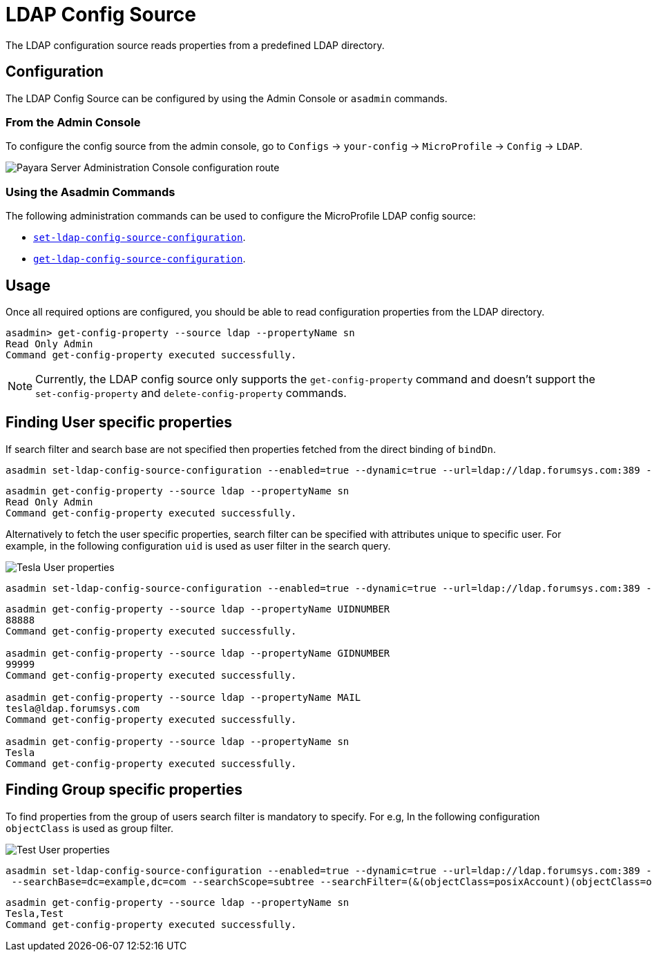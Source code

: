 = LDAP Config Source

The LDAP configuration source reads properties from a predefined LDAP directory.

[[configuration]]
== Configuration

The LDAP Config Source can be configured by using the Admin Console or `asadmin` commands.

[[from-admin-console]]
=== From the Admin Console

To configure the config source from the admin console, go to `Configs` -> `your-config` -> `MicroProfile` -> `Config` -> `LDAP`.

image:microprofile/config/ldap/admin-console-example.png[Payara Server Administration Console configuration route]

[[using-asadmin-commands]]
=== Using the Asadmin Commands

The following administration commands can be used to configure the MicroProfile LDAP config source:

* xref:Technical Documentation/Payara Server Documentation/Command Reference/set-ldap-config-source-configuration.adoc#set-ldap-config-source-configuration[`set-ldap-config-source-configuration`].

* xref:Technical Documentation/Payara Server Documentation/Command Reference/get-ldap-config-source-configuration.adoc#get-ldap-config-source-configuration[`get-ldap-config-source-configuration`].

[[usage]]
== Usage

Once all required options are configured, you should be able to read configuration properties from the LDAP directory.

[source, shell]
----
asadmin> get-config-property --source ldap --propertyName sn
Read Only Admin
Command get-config-property executed successfully.
----

NOTE: Currently, the LDAP config source only supports the `get-config-property` command and doesn't support the `set-config-property` and `delete-config-property` commands.

[[finding-user-specific-properties]]
== Finding User specific properties

If search filter and search base are not specified then properties fetched from the direct binding of `bindDn`.

[source, shell]
----
asadmin set-ldap-config-source-configuration --enabled=true --dynamic=true --url=ldap://ldap.forumsys.com:389 --authType=simple --bindDnPassword=password --bindDn=cn=read-only-admin,dc=example,dc=com
----

[source, shell]
----
asadmin get-config-property --source ldap --propertyName sn
Read Only Admin
Command get-config-property executed successfully.
----

Alternatively to fetch the user specific properties, search filter can be specified with attributes unique to specific user. For example, in the following configuration `uid` is used as user filter in the search query.

image:microprofile/config/ldap/tesla-user.png[Tesla User properties]

[source, shell]
----
asadmin set-ldap-config-source-configuration --enabled=true --dynamic=true --url=ldap://ldap.forumsys.com:389 --authType=simple --bindDNPassword=password --bindDN=cn=read-only-admin,dc=example,dc=com --searchBase=dc=example,dc=com --searchScope=subtree --searchFilter=(&(uid=tesla))
----

[source, shell]
----
asadmin get-config-property --source ldap --propertyName UIDNUMBER
88888
Command get-config-property executed successfully.

asadmin get-config-property --source ldap --propertyName GIDNUMBER
99999
Command get-config-property executed successfully.

asadmin get-config-property --source ldap --propertyName MAIL
tesla@ldap.forumsys.com
Command get-config-property executed successfully.

asadmin get-config-property --source ldap --propertyName sn
Tesla
Command get-config-property executed successfully.
----

[[finding-group-specific-properties]]
== Finding Group specific properties

To find properties from the group of users search filter is mandatory to specify. For e.g, In the following configuration `objectClass` is used as group filter.

image:microprofile/config/ldap/test-user.png[Test User properties]

[source, shell]
----
asadmin set-ldap-config-source-configuration --enabled=true --dynamic=true --url=ldap://ldap.forumsys.com:389 --authType=simple --bindDNPassword=password --bindDN=cn=read-only-admin,dc=example,dc=com
 --searchBase=dc=example,dc=com --searchScope=subtree --searchFilter=(&(objectClass=posixAccount)(objectClass=organizationalPerson))
----

[source, shell]
----
asadmin get-config-property --source ldap --propertyName sn
Tesla,Test
Command get-config-property executed successfully.
----
